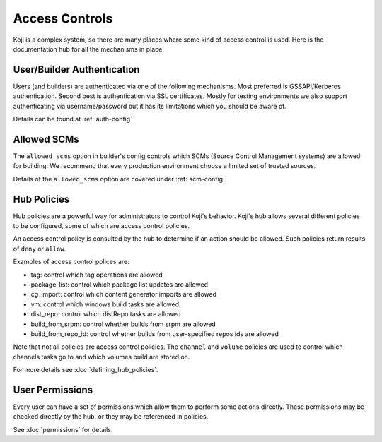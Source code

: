 ===============
Access Controls
===============

Koji is a complex system, so there are many places where some kind of access
control is used. Here is the documentation hub for all the mechanisms in place.

User/Builder Authentication
===========================

Users (and builders) are authenticated via one of the following mechanisms. Most
preferred is GSSAPI/Kerberos authentication. Second best is authentication via
SSL certificates. Mostly for testing environments we also support authenticating via
username/password but it has its limitations which you should be aware of.

Details can be found at :ref:`auth-config`

Allowed SCMs
============

The ``allowed_scms`` option in builder's config controls which SCMs (Source Control Management
systems) are allowed for building.
We recommend that every production environment choose a limited set of trusted sources.

Details of the ``allowed_scms`` option are covered under :ref:`scm-config`


Hub Policies
============

Hub policies are a powerful way for administrators to control Koji's behavior.
Koji's hub allows several different policies to be configured, some of which are
access control policies.

An access control policy is consulted by the hub to determine if an action should be allowed.
Such policies return results of ``deny`` or ``allow``.

Examples of access control polices are:

* tag: control which tag operations are allowed
* package_list: control which package list updates are allowed
* cg_import: control which content generator imports are allowed
* vm: control which windows build tasks are allowed
* dist_repo: control which distRepo tasks are allowed
* build_from_srpm: control whether builds from srpm are allowed
* build_from_repo_id: control whether builds from user-specified repos ids are allowed

Note that not all policies are access control policies.
The ``channel`` and ``volume`` policies are used to control which channels tasks go to
and which volumes build are stored on.

For more details see :doc:`defining_hub_policies`.

User Permissions
================

Every user can have a set of permissions which allow them to perform some actions directly.
These permissions may be checked directly by the hub, or they may be referenced in policies.

See :doc:`permissions` for details.
